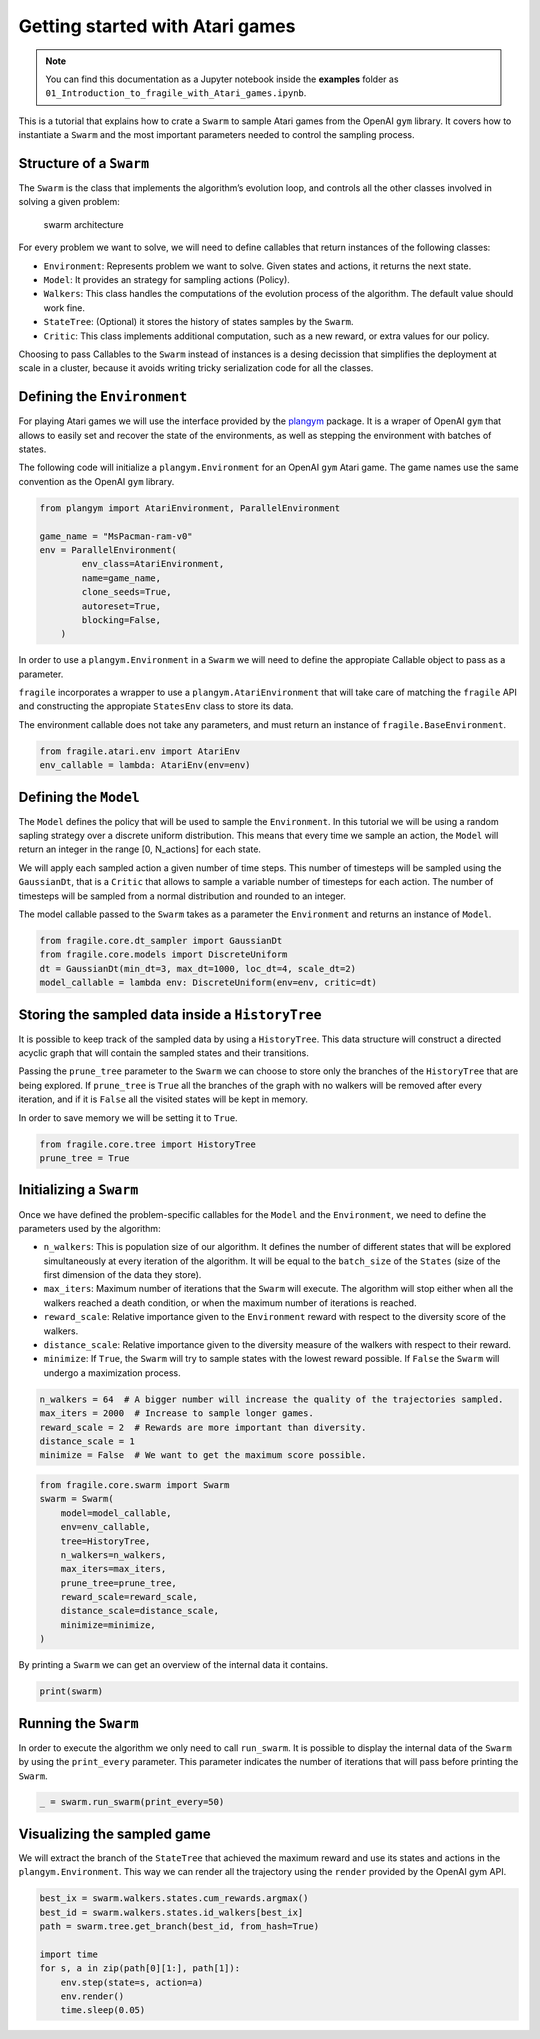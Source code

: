 Getting started with Atari games
================================
.. note::
    You can find this documentation as a Jupyter notebook inside the **examples** folder as
    ``01_Introduction_to_fragile_with_Atari_games.ipynb``.


This is a tutorial that explains how to crate a ``Swarm`` to sample
Atari games from the OpenAI ``gym`` library. It covers how to
instantiate a ``Swarm`` and the most important parameters needed to
control the sampling process.

Structure of a ``Swarm``
------------------------

The ``Swarm`` is the class that implements the algorithm’s evolution
loop, and controls all the other classes involved in solving a given
problem:

.. figure:: images/fragile_architecture.png
   :alt: swarm architecture

   swarm architecture

For every problem we want to solve, we will need to define callables
that return instances of the following classes:

-  ``Environment``: Represents problem we want to solve. Given states
   and actions, it returns the next state.
-  ``Model``: It provides an strategy for sampling actions (Policy).
-  ``Walkers``: This class handles the computations of the evolution
   process of the algorithm. The default value should work fine.
-  ``StateTree``: (Optional) it stores the history of states samples by
   the ``Swarm``.
-  ``Critic``: This class implements additional computation, such as a
   new reward, or extra values for our policy.

Choosing to pass Callables to the ``Swarm`` instead of instances is a
desing decission that simplifies the deployment at scale in a cluster,
because it avoids writing tricky serialization code for all the classes.

Defining the ``Environment``
----------------------------

For playing Atari games we will use the interface provided by the
`plangym <https://github.com/Guillemdb/plangym>`__ package. It is a
wraper of OpenAI ``gym`` that allows to easily set and recover the state
of the environments, as well as stepping the environment with batches of
states.

The following code will initialize a ``plangym.Environment`` for an
OpenAI ``gym`` Atari game. The game names use the same convention as the
OpenAI ``gym`` library.

.. code:: ipython3

    from plangym import AtariEnvironment, ParallelEnvironment
    
    game_name = "MsPacman-ram-v0"
    env = ParallelEnvironment(
            env_class=AtariEnvironment,
            name=game_name,
            clone_seeds=True,
            autoreset=True,
            blocking=False,
        )

In order to use a ``plangym.Environment`` in a ``Swarm`` we will need to
define the appropiate Callable object to pass as a parameter.

``fragile`` incorporates a wrapper to use a ``plangym.AtariEnvironment``
that will take care of matching the ``fragile`` API and constructing the
appropiate ``StatesEnv`` class to store its data.

The environment callable does not take any parameters, and must return
an instance of ``fragile.BaseEnvironment``.

.. code:: ipython3

    from fragile.atari.env import AtariEnv
    env_callable = lambda: AtariEnv(env=env)

Defining the ``Model``
----------------------

The ``Model`` defines the policy that will be used to sample the
``Environment``. In this tutorial we will be using a random sapling
strategy over a discrete uniform distribution. This means that every
time we sample an action, the ``Model`` will return an integer in the
range [0, N_actions] for each state.

We will apply each sampled action a given number of time steps. This
number of timesteps will be sampled using the ``GaussianDt``, that is a
``Critic`` that allows to sample a variable number of timesteps for each
action. The number of timesteps will be sampled from a normal
distribution and rounded to an integer.

The model callable passed to the ``Swarm`` takes as a parameter the
``Environment`` and returns an instance of ``Model``.

.. code:: ipython3

    from fragile.core.dt_sampler import GaussianDt
    from fragile.core.models import DiscreteUniform
    dt = GaussianDt(min_dt=3, max_dt=1000, loc_dt=4, scale_dt=2)
    model_callable = lambda env: DiscreteUniform(env=env, critic=dt)

Storing the sampled data inside a ``HistoryTree``
-------------------------------------------------

It is possible to keep track of the sampled data by using a
``HistoryTree``. This data structure will construct a directed acyclic
graph that will contain the sampled states and their transitions.

Passing the ``prune_tree`` parameter to the ``Swarm`` we can choose to
store only the branches of the ``HistoryTree`` that are being explored.
If ``prune_tree`` is ``True`` all the branches of the graph with no
walkers will be removed after every iteration, and if it is ``False``
all the visited states will be kept in memory.

In order to save memory we will be setting it to ``True``.

.. code:: ipython3

    from fragile.core.tree import HistoryTree
    prune_tree = True

Initializing a ``Swarm``
------------------------

Once we have defined the problem-specific callables for the ``Model``
and the ``Environment``, we need to define the parameters used by the
algorithm:

-  ``n_walkers``: This is population size of our algorithm. It defines
   the number of different states that will be explored simultaneously
   at every iteration of the algorithm. It will be equal to the
   ``batch_size`` of the ``States`` (size of the first dimension of the
   data they store).

-  ``max_iters``: Maximum number of iterations that the ``Swarm`` will
   execute. The algorithm will stop either when all the walkers reached
   a death condition, or when the maximum number of iterations is
   reached.

-  ``reward_scale``: Relative importance given to the ``Environment``
   reward with respect to the diversity score of the walkers.

-  ``distance_scale``: Relative importance given to the diversity
   measure of the walkers with respect to their reward.

-  ``minimize``: If ``True``, the ``Swarm`` will try to sample states
   with the lowest reward possible. If ``False`` the ``Swarm`` will
   undergo a maximization process.

.. code:: ipython3

    n_walkers = 64  # A bigger number will increase the quality of the trajectories sampled.
    max_iters = 2000  # Increase to sample longer games.
    reward_scale = 2  # Rewards are more important than diversity.
    distance_scale = 1
    minimize = False  # We want to get the maximum score possible.

.. code:: ipython3

    from fragile.core.swarm import Swarm
    swarm = Swarm(
        model=model_callable,
        env=env_callable,
        tree=HistoryTree,
        n_walkers=n_walkers,
        max_iters=max_iters,
        prune_tree=prune_tree,
        reward_scale=reward_scale,
        distance_scale=distance_scale,
        minimize=minimize,
    )

By printing a ``Swarm`` we can get an overview of the internal data it
contains.

.. code:: ipython3

    print(swarm)

Running the ``Swarm``
---------------------

In order to execute the algorithm we only need to call ``run_swarm``. It
is possible to display the internal data of the ``Swarm`` by using the
``print_every`` parameter. This parameter indicates the number of
iterations that will pass before printing the ``Swarm``.

.. code:: ipython3

    _ = swarm.run_swarm(print_every=50)

Visualizing the sampled game
----------------------------

We will extract the branch of the ``StateTree`` that achieved the
maximum reward and use its states and actions in the
``plangym.Environment``. This way we can render all the trajectory using
the ``render`` provided by the OpenAI gym API.

.. code:: ipython3

    best_ix = swarm.walkers.states.cum_rewards.argmax()
    best_id = swarm.walkers.states.id_walkers[best_ix]
    path = swarm.tree.get_branch(best_id, from_hash=True)
    
    import time
    for s, a in zip(path[0][1:], path[1]):
        env.step(state=s, action=a)
        env.render()
        time.sleep(0.05)

